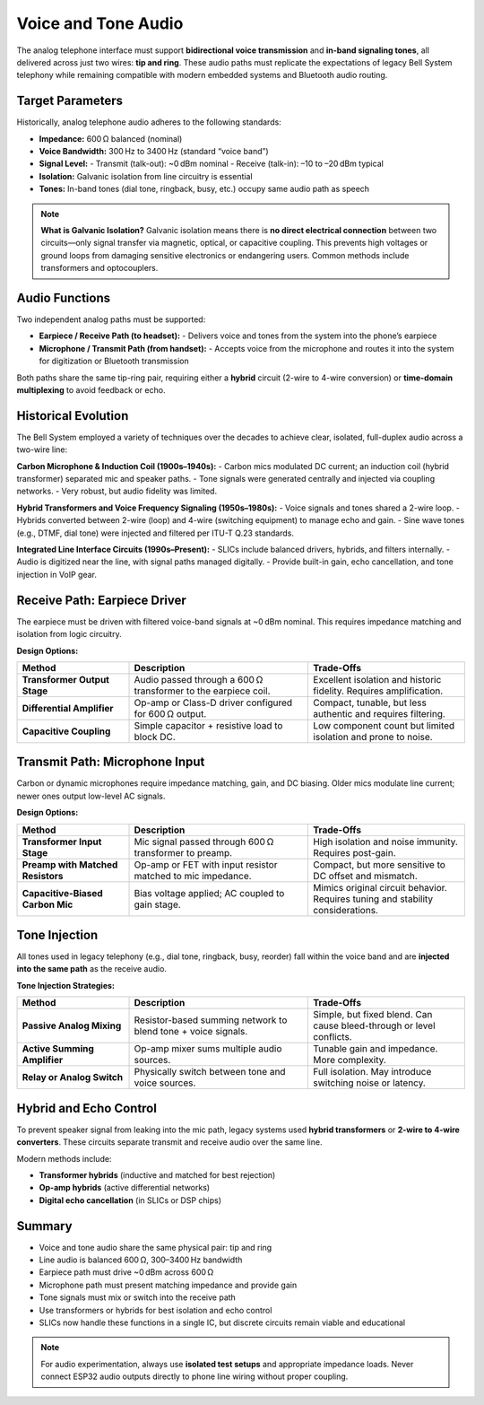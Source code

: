 Voice and Tone Audio
=====================

The analog telephone interface must support **bidirectional voice transmission** and **in-band signaling tones**, all delivered across just two wires: **tip and ring**. These audio paths must replicate the expectations of legacy Bell System telephony while remaining compatible with modern embedded systems and Bluetooth audio routing.

Target Parameters
-----------------

Historically, analog telephone audio adheres to the following standards:

- **Impedance:** 600 Ω balanced (nominal)
- **Voice Bandwidth:** 300 Hz to 3400 Hz (standard “voice band”)
- **Signal Level:**
  - Transmit (talk-out): ~0 dBm nominal
  - Receive (talk-in): –10 to –20 dBm typical
- **Isolation:** Galvanic isolation from line circuitry is essential
- **Tones:** In-band tones (dial tone, ringback, busy, etc.) occupy same audio path as speech

.. note::
   **What is Galvanic Isolation?**  
   Galvanic isolation means there is **no direct electrical connection** between two circuits—only signal transfer via magnetic, optical, or capacitive coupling. This prevents high voltages or ground loops from damaging sensitive electronics or endangering users.  
   Common methods include transformers and optocouplers.

Audio Functions
---------------

Two independent analog paths must be supported:

- **Earpiece / Receive Path (to headset):**
  - Delivers voice and tones from the system into the phone’s earpiece
- **Microphone / Transmit Path (from handset):**
  - Accepts voice from the microphone and routes it into the system for digitization or Bluetooth transmission

Both paths share the same tip-ring pair, requiring either a **hybrid** circuit (2-wire to 4-wire conversion) or **time-domain multiplexing** to avoid feedback or echo.

Historical Evolution
--------------------

The Bell System employed a variety of techniques over the decades to achieve clear, isolated, full-duplex audio across a two-wire line:

**Carbon Microphone & Induction Coil (1900s–1940s):**
- Carbon mics modulated DC current; an induction coil (hybrid transformer) separated mic and speaker paths.
- Tone signals were generated centrally and injected via coupling networks.
- Very robust, but audio fidelity was limited.

**Hybrid Transformers and Voice Frequency Signaling (1950s–1980s):**
- Voice signals and tones shared a 2-wire loop.
- Hybrids converted between 2-wire (loop) and 4-wire (switching equipment) to manage echo and gain.
- Sine wave tones (e.g., DTMF, dial tone) were injected and filtered per ITU-T Q.23 standards.

**Integrated Line Interface Circuits (1990s–Present):**
- SLICs include balanced drivers, hybrids, and filters internally.
- Audio is digitized near the line, with signal paths managed digitally.
- Provide built-in gain, echo cancellation, and tone injection in VoIP gear.

Receive Path: Earpiece Driver
-----------------------------

The earpiece must be driven with filtered voice-band signals at ~0 dBm nominal. This requires impedance matching and isolation from logic circuitry.

**Design Options:**

.. list-table::
   :header-rows: 1
   :widths: 25 40 35

   * - **Method**
     - **Description**
     - **Trade-Offs**
   * - **Transformer Output Stage**
     - Audio passed through a 600 Ω transformer to the earpiece coil.
     - Excellent isolation and historic fidelity. Requires amplification.
   * - **Differential Amplifier**
     - Op-amp or Class-D driver configured for 600 Ω output.
     - Compact, tunable, but less authentic and requires filtering.
   * - **Capacitive Coupling**
     - Simple capacitor + resistive load to block DC.
     - Low component count but limited isolation and prone to noise.

Transmit Path: Microphone Input
-------------------------------

Carbon or dynamic microphones require impedance matching, gain, and DC biasing. Older mics modulate line current; newer ones output low-level AC signals.

**Design Options:**

.. list-table::
   :header-rows: 1
   :widths: 25 40 35

   * - **Method**
     - **Description**
     - **Trade-Offs**
   * - **Transformer Input Stage**
     - Mic signal passed through 600 Ω transformer to preamp.
     - High isolation and noise immunity. Requires post-gain.
   * - **Preamp with Matched Resistors**
     - Op-amp or FET with input resistor matched to mic impedance.
     - Compact, but more sensitive to DC offset and mismatch.
   * - **Capacitive-Biased Carbon Mic**
     - Bias voltage applied; AC coupled to gain stage.
     - Mimics original circuit behavior. Requires tuning and stability considerations.

Tone Injection
--------------

All tones used in legacy telephony (e.g., dial tone, ringback, busy, reorder) fall within the voice band and are **injected into the same path** as the receive audio.

**Tone Injection Strategies:**

.. list-table::
   :header-rows: 1
   :widths: 25 40 35

   * - **Method**
     - **Description**
     - **Trade-Offs**
   * - **Passive Analog Mixing**
     - Resistor-based summing network to blend tone + voice signals.
     - Simple, but fixed blend. Can cause bleed-through or level conflicts.
   * - **Active Summing Amplifier**
     - Op-amp mixer sums multiple audio sources.
     - Tunable gain and impedance. More complexity.
   * - **Relay or Analog Switch**
     - Physically switch between tone and voice sources.
     - Full isolation. May introduce switching noise or latency.

Hybrid and Echo Control
-----------------------

To prevent speaker signal from leaking into the mic path, legacy systems used **hybrid transformers** or **2-wire to 4-wire converters**. These circuits separate transmit and receive audio over the same line.

Modern methods include:

- **Transformer hybrids** (inductive and matched for best rejection)
- **Op-amp hybrids** (active differential networks)
- **Digital echo cancellation** (in SLICs or DSP chips)

Summary
-------

- Voice and tone audio share the same physical pair: tip and ring
- Line audio is balanced 600 Ω, 300–3400 Hz bandwidth
- Earpiece path must drive ~0 dBm across 600 Ω
- Microphone path must present matching impedance and provide gain
- Tone signals must mix or switch into the receive path
- Use transformers or hybrids for best isolation and echo control
- SLICs now handle these functions in a single IC, but discrete circuits remain viable and educational

.. note::
   For audio experimentation, always use **isolated test setups** and appropriate impedance loads. Never connect ESP32 audio outputs directly to phone line wiring without proper coupling.
